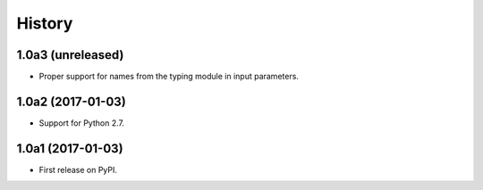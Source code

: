 .. :changelog:

History
=======

1.0a3 (unreleased)
------------------

* Proper support for names from the typing module in input parameters.

1.0a2 (2017-01-03)
------------------

* Support for Python 2.7.

1.0a1 (2017-01-03)
------------------

* First release on PyPI.

